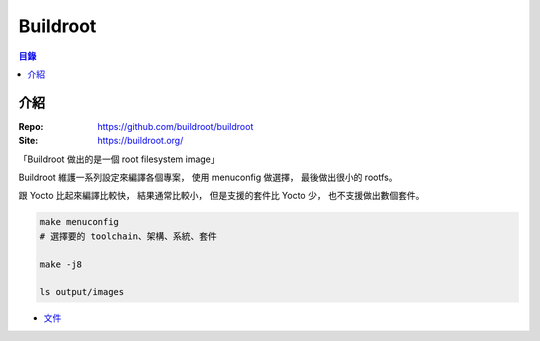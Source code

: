========================================
Buildroot
========================================


.. contents:: 目錄


介紹
========================================

:Repo: https://github.com/buildroot/buildroot
:Site: https://buildroot.org/


「Buildroot 做出的是一個 root filesystem image」

Buildroot 維護一系列設定來編譯各個專案，
使用 menuconfig 做選擇，
最後做出很小的 rootfs。

跟 Yocto 比起來編譯比較快，
結果通常比較小，
但是支援的套件比 Yocto 少，
也不支援做出數個套件。



.. code-block:: sh

    make menuconfig
    # 選擇要的 toolchain、架構、系統、套件

    make -j8

    ls output/images


* `文件 <https://www.buildroot.net/docs.html>`_
